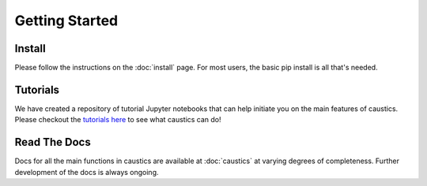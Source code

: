 
Getting Started
===============

Install
-------

Please follow the instructions on the :doc:`install` page. For most users, the basic pip install is all that's needed.


Tutorials
---------

We have created a repository of tutorial Jupyter notebooks that can help initiate you on the main features of caustics. Please checkout the `tutorials here <https://github.com/Ciela-Institute/caustics-tutorials>`_ to see what caustics can do!


Read The Docs
-------------

Docs for all the main functions in caustics are available at :doc:`caustics` at varying degrees of completeness. Further development of the docs is always ongoing.

